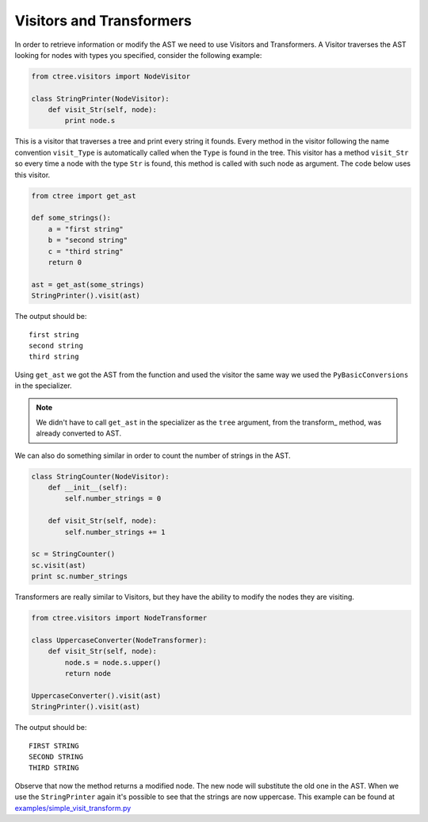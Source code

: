 =========================
Visitors and Transformers
=========================

In order to retrieve information or modify the AST we need to use Visitors and
Transformers. A Visitor traverses the AST looking for nodes with types you
specified, consider the following example:

.. code:: python

    from ctree.visitors import NodeVisitor

    class StringPrinter(NodeVisitor):
        def visit_Str(self, node):
            print node.s

This is a visitor that traverses a tree and print every string it founds. Every
method in the visitor following the name convention ``visit_Type`` is
automatically called when the ``Type`` is found in the tree. This visitor has a
method ``visit_Str`` so every time a node with the type ``Str`` is found, this
method is called with such node as argument. The code below uses this visitor.

.. code:: python

    from ctree import get_ast

    def some_strings():
        a = "first string"
        b = "second string"
        c = "third string"
        return 0

    ast = get_ast(some_strings)
    StringPrinter().visit(ast)

The output should be::

    first string
    second string
    third string

Using ``get_ast`` we got the AST from the function and used the visitor the
same way we used the ``PyBasicConversions`` in the specializer.

.. note::
     We didn't have to call ``get_ast`` in the specializer as the ``tree``
     argument, from the transform_ method, was already converted to AST.

We can also do something similar in order to count the number of strings in the
AST.

.. code:: python

    class StringCounter(NodeVisitor):
        def __init__(self):
            self.number_strings = 0

        def visit_Str(self, node):
            self.number_strings += 1

    sc = StringCounter()
    sc.visit(ast)
    print sc.number_strings

Transformers are really similar to Visitors, but they have the ability to
modify the nodes they are visiting.

.. code:: python

    from ctree.visitors import NodeTransformer

    class UppercaseConverter(NodeTransformer):
        def visit_Str(self, node):
            node.s = node.s.upper()
            return node

    UppercaseConverter().visit(ast)
    StringPrinter().visit(ast)

The output should be::

    FIRST STRING
    SECOND STRING
    THIRD STRING

Observe that now the method returns a modified node. The new node will
substitute the old one in the AST. When we use the ``StringPrinter`` again
it's possible to see that the strings are now uppercase. This example can be
found at `<examples/simple_visit_transform.py>`_
